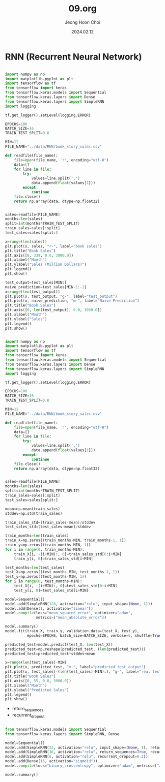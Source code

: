 #+TITLE: 09.org
#+AUTHOR: Jeong Hoon Choi
#+DATE: 2024.02.12

* RNN (Recurrent Neural Network)
#+begin_src python :results output

import numpy as np
import matplotlib.pyplot as plt
import tensorflow as tf
from tensorflow import keras
from tensorflow.keras.models import Sequential
from tensorflow.keras.layers import Dense
from tensorflow.keras.layers import SimpleRNN
import logging

tf.get_logger().setLevel(logging.ERROR)

EPOCHS=100
BATCH_SIZE=16
TRAIN_TEST_SPLIT=0.8

MIN=12
FILE_NAME="../data/RNN/book_story_sales.csv"

def readfile(file_name):
    file=open(file_name, 'r', encoding="utf-8")
    data=[]
    for line in file:
        try:
            values=line.split(',')
            data.append(float(values[1]))
        except:
            continue
    file.close()
    return np.array(data, dtype=np.float32)
    

sales=readfile(FILE_NAME)
months=len(sales)
split=int(months*TRAIN_TEST_SPLIT)
train_sales=sales[:split]
test_sales=sales[split:]

x=range(len(sales))
plt.plot(x, sales, "r-", label="book sales")
plt.title("Book Sales")
plt.axis([0, 339, 0.0, 3000.0])
plt.xlabel("Month")
plt.ylabel("Sales (Million Dollars)")
plt.legend()
plt.show()

test_output=test_sales[MIN:]
naive_prediction=test_sales[MIN-1:-1]
x=range(len(test_output))
plt.plot(x, test_output, "g-", label="test_output")
plt.plot(x, naive_prediction, "m-", label="Naive Prediction")
plt.title("Book Sales")
plt.axis([0, len(test_output), 0.0, 3000.0])
plt.xlabel("Month")
plt.ylabel("Sales")
plt.legend()
plt.show()

#+end_src

#+RESULTS:

#+begin_src python :results output

import numpy as np
import matplotlib.pyplot as plt
import tensorflow as tf
from tensorflow import keras
from tensorflow.keras.models import Sequential
from tensorflow.keras.layers import Dense
from tensorflow.keras.layers import SimpleRNN
import logging

tf.get_logger().setLevel(logging.ERROR)

EPOCHS=100
BATCH_SIZE=16
TRAIN_TEST_SPLIT=0.8

MIN=12
FILE_NAME="../data/RNN/book_story_sales.csv"

def readfile(file_name):
    file=open(file_name, 'r', encoding="utf-8")
    data=[]
    for line in file:
        try:
            values=line.split(',')
            data.append(float(values[1]))
        except:
            continue
    file.close()
    return np.array(data, dtype=np.float32)
    

sales=readfile(FILE_NAME)
months=len(sales)
split=int(months*TRAIN_TEST_SPLIT)
train_sales=sales[:split]
test_sales=sales[split:]

mean=np.mean(train_sales)
stddev=np.std(train_sales)

train_sales_std=(train_sales-mean)/stddev
test_sales_std=(test_sales-mean)/stddev

train_months=len(train_sales)
train_X=np.zeros((train_months-MIN, train_months-1, 1))
train_y=np.zeros((train_months-MIN, 1))
for i in range(0, train_months-MIN):
    train_X[i, -(i+MIN):, 0]=train_sales_std[0:i+MIN]
    train_y[i, 0]=train_sales_std[i+MIN]

test_months=len(test_sales)
test_X=np.zeros((test_months-MIN, test_months-1, 1))
test_y=np.zeros((test_months-MIN, 1))
for i in range(0, test_months-MIN):
    test_X[i, -(i+MIN):, 0]=test_sales_std[0:i+MIN]
    test_y[i, 0]=test_sales_std[i+MIN]

model=Sequential()
model.add(SimpleRNN(128, activation="relu", input_shape=(None, 1)))
model.add(Dense(1, activation="linear"))
model.compile(loss="mean_squared_error", optimizer="adam",
              metrics=["mean_absolute_error"])

model.summary()
model.fit(train_X, train_y, validation_data=(test_X, test_y),
          epochs=EPOCHS, batch_size=BATCH_SIZE, verbose=0, shuffle=True)

predicted_test=model.predict(test_X, len(test_X))
predicted_test=np.reshape(predicted_test, (len(predicted_test)))
predicted_test=predicted_test*stddev+mean

x=range(len(test_sales)-MIN)
plt.plot(x, predicted_test, "m-", label="predicted test_output")
plt.plot(x, test_sales[-(len(test_sales)-MIN):], "g-", label="real test_output")
plt.title("Book Sales")
plt.axis([0, 55, 0.0, 3000.0])
plt.xlabel("Month")
plt.ylabel("Predicted Sales")
plt.legend()
plt.show()

#+end_src

#+RESULTS:
#+begin_example
Model: "sequential"
_________________________________________________________________
 Layer (type)                Output Shape              Param #   
=================================================================
 simple_rnn (SimpleRNN)      (None, 128)               16640     
                                                                 
 dense (Dense)               (None, 1)                 129       
                                                                 
=================================================================
Total params: 16769 (65.50 KB)
Trainable params: 16769 (65.50 KB)
Non-trainable params: 0 (0.00 Byte)
_________________________________________________________________
1/1 [==============================] - ETA: 0s 1/1 [==============================] - 0s 65ms/step
#+end_example

- return_sequences
- recurrent_dropout

#+begin_src python :results output

from tensorflow.keras.models import Sequential
from tensorflow.keras.layers import SimpleRNN, Dense

model=Sequential()
model.add(SimpleRNN(32, activation="relu", input_shape=(None, 1), return_sequences=True, recurrent_dropout=0.2))
model.add(SimpleRNN(16, activation="relu", return_sequences=True, recurrent_dropout=0.2))
model.add(SimpleRNN(8, activation="relu", recurrent_dropout=0.2))
model.add(Dense(16, activation="sigmoid"))
model.compile(loss="binary_crossentropy", optimizer="adam", metrics=["accuracy"])

model.summary()

#+end_src

#+RESULTS:
#+begin_example
Model: "sequential"
_________________________________________________________________
 Layer (type)                Output Shape              Param #   
=================================================================
 simple_rnn (SimpleRNN)      (None, None, 32)          1088      
                                                                 
 simple_rnn_1 (SimpleRNN)    (None, None, 16)          784       
                                                                 
 simple_rnn_2 (SimpleRNN)    (None, 8)                 200       
                                                                 
 dense (Dense)               (None, 16)                144       
                                                                 
=================================================================
Total params: 2216 (8.66 KB)
Trainable params: 2216 (8.66 KB)
Non-trainable params: 0 (0.00 Byte)
_________________________________________________________________
#+end_example
